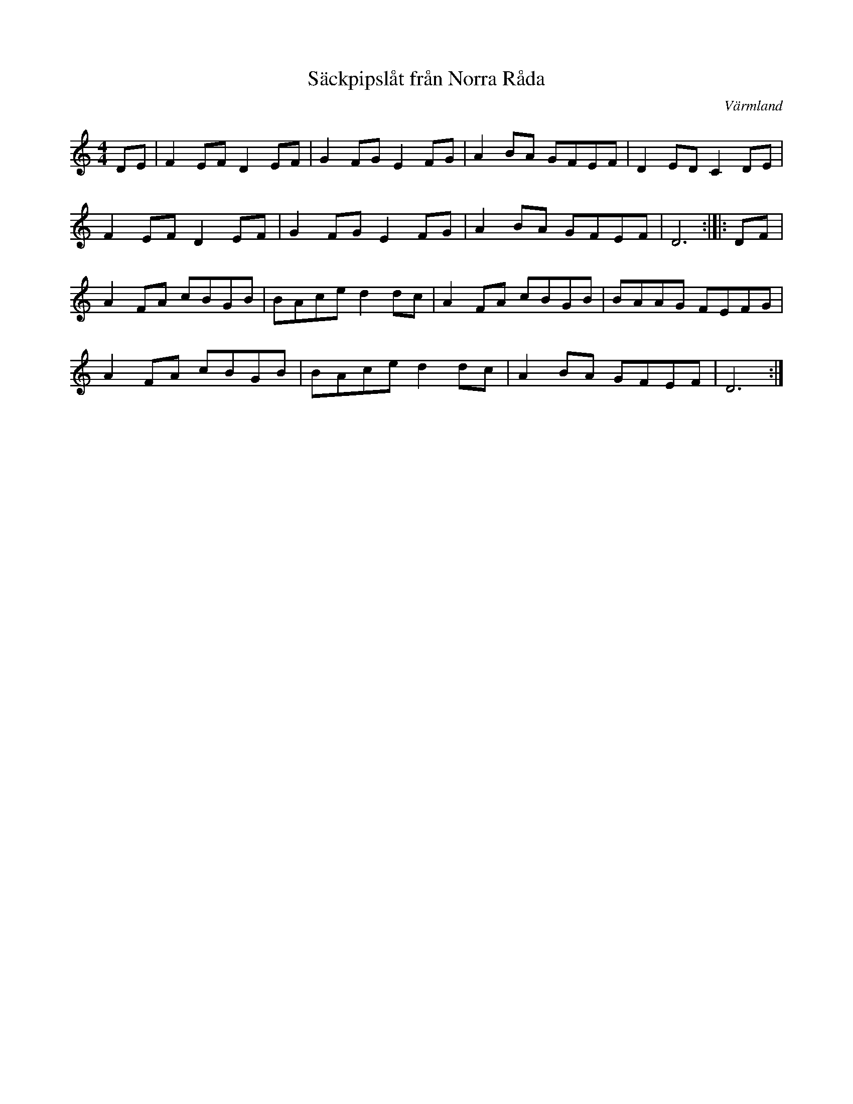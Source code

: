 %%abc-charset utf-8

X:1
T:Säckpipslåt från Norra Råda
O:Värmland
Z: Jimmy U, 2011-07-21
M:4/4
L:1/8
K:DDor
DE|F2EFD2EF|G2FGE2FG|A2BA GFEF|D2EDC2DE|
F2EFD2EF|G2FGE2FG|A2BA GFEF|D6:|]|:DF|
A2FA cBGB|BAced2dc|A2FA cBGB|BAAG FEFG|
A2FA cBGB|BAced2dc|A2BA GFEF|D6:|]

